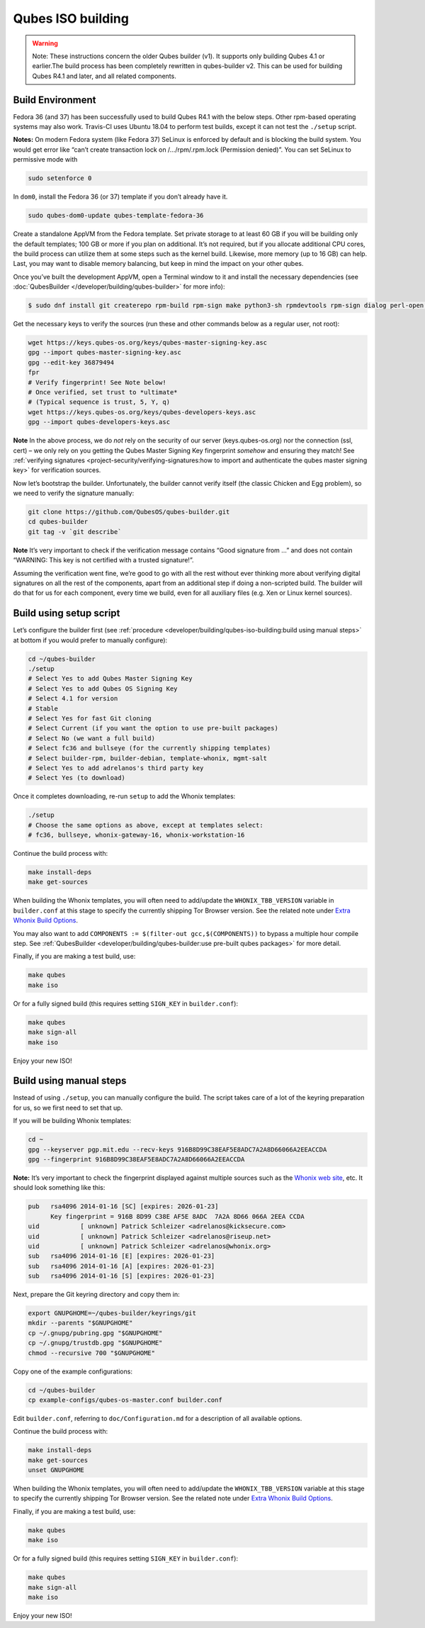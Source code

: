 ==================
Qubes ISO building
==================


.. warning::
      Note: These instructions concern the older Qubes builder (v1). It
      supports only building Qubes 4.1 or earlier.The build process has
      been completely rewritten in qubes-builder v2. This can be used for
      building Qubes R4.1 and later, and all related components.


Build Environment
-----------------


Fedora 36 (and 37) has been successfully used to build Qubes R4.1 with
the below steps. Other rpm-based operating systems may also work.
Travis-CI uses Ubuntu 18.04 to perform test builds, except it can not
test the ``./setup`` script.

**Notes:** On modern Fedora system (like Fedora 37) SeLinux is enforced
by default and is blocking the build system. You would get error like
“can’t create transaction lock on /…/rpm/.rpm.lock (Permission denied)”.
You can set SeLinux to permissive mode with

.. code:: bash

      sudo setenforce 0


In ``dom0``, install the Fedora 36 (or 37) template if you don’t already
have it.

.. code:: bash

      sudo qubes-dom0-update qubes-template-fedora-36



Create a standalone AppVM from the Fedora template. Set private storage
to at least 60 GB if you will be building only the default templates;
100 GB or more if you plan on additional. It’s not required, but if you
allocate additional CPU cores, the build process can utilize them at
some steps such as the kernel build. Likewise, more memory (up to 16 GB)
can help. Last, you may want to disable memory balancing, but keep in
mind the impact on your other qubes.

Once you’ve built the development AppVM, open a Terminal window to it
and install the necessary dependencies (see
:doc:`QubesBuilder </developer/building/qubes-builder>` for more info):

.. code:: bash

      $ sudo dnf install git createrepo rpm-build rpm-sign make python3-sh rpmdevtools rpm-sign dialog perl-open python3-pyyaml perl-Digest-MD5 perl-Digest-SHA



Get the necessary keys to verify the sources (run these and other
commands below as a regular user, not root):

.. code:: bash

      wget https://keys.qubes-os.org/keys/qubes-master-signing-key.asc
      gpg --import qubes-master-signing-key.asc
      gpg --edit-key 36879494
      fpr
      # Verify fingerprint! See Note below!
      # Once verified, set trust to *ultimate*
      # (Typical sequence is trust, 5, Y, q)
      wget https://keys.qubes-os.org/keys/qubes-developers-keys.asc
      gpg --import qubes-developers-keys.asc



**Note** In the above process, we do *not* rely on the security of our
server (keys.qubes-os.org) nor the connection (ssl, cert) – we only rely
on you getting the Qubes Master Signing Key fingerprint *somehow* and
ensuring they match! See :ref:`verifying signatures <project-security/verifying-signatures:how to import and authenticate the qubes master signing key>`
for verification sources.

Now let’s bootstrap the builder. Unfortunately, the builder cannot
verify itself (the classic Chicken and Egg problem), so we need to
verify the signature manually:

.. code:: bash

      git clone https://github.com/QubesOS/qubes-builder.git
      cd qubes-builder
      git tag -v `git describe`



**Note** It’s very important to check if the verification message
contains “Good signature from …” and does not contain “WARNING: This key
is not certified with a trusted signature!”.

Assuming the verification went fine, we’re good to go with all the rest
without ever thinking more about verifying digital signatures on all the
rest of the components, apart from an additional step if doing a
non-scripted build. The builder will do that for us for each component,
every time we build, even for all auxiliary files (e.g. Xen or Linux
kernel sources).

Build using setup script
------------------------


Let’s configure the builder first (see
:ref:`procedure <developer/building/qubes-iso-building:build using manual steps>` at
bottom if you would prefer to manually configure):

.. code:: bash

      cd ~/qubes-builder
      ./setup
      # Select Yes to add Qubes Master Signing Key
      # Select Yes to add Qubes OS Signing Key
      # Select 4.1 for version
      # Stable
      # Select Yes for fast Git cloning
      # Select Current (if you want the option to use pre-built packages)
      # Select No (we want a full build)
      # Select fc36 and bullseye (for the currently shipping templates)
      # Select builder-rpm, builder-debian, template-whonix, mgmt-salt
      # Select Yes to add adrelanos's third party key
      # Select Yes (to download)



Once it completes downloading, re-run ``setup`` to add the Whonix
templates:

.. code:: bash

      ./setup
      # Choose the same options as above, except at templates select:
      # fc36, bullseye, whonix-gateway-16, whonix-workstation-16



Continue the build process with:

.. code:: bash

      make install-deps
      make get-sources



When building the Whonix templates, you will often need to add/update
the ``WHONIX_TBB_VERSION`` variable in ``builder.conf`` at this stage to
specify the currently shipping Tor Browser version. See the related note
under `Extra Whonix Build Options <https://forum.qubes-os.org/t/18981>`__.

You may also want to add
``COMPONENTS := $(filter-out gcc,$(COMPONENTS))`` to bypass a multiple
hour compile step. See
:ref:`QubesBuilder <developer/building/qubes-builder:use pre-built qubes packages>` for
more detail.

Finally, if you are making a test build, use:

.. code:: bash

      make qubes
      make iso



Or for a fully signed build (this requires setting ``SIGN_KEY`` in
``builder.conf``):

.. code:: bash

      make qubes
      make sign-all
      make iso



Enjoy your new ISO!

Build using manual steps
------------------------


Instead of using ``./setup``, you can manually configure the build. The
script takes care of a lot of the keyring preparation for us, so we
first need to set that up.

If you will be building Whonix templates:

.. code:: bash

      cd ~
      gpg --keyserver pgp.mit.edu --recv-keys 916B8D99C38EAF5E8ADC7A2A8D66066A2EEACCDA
      gpg --fingerprint 916B8D99C38EAF5E8ADC7A2A8D66066A2EEACCDA



**Note:** It’s very important to check the fingerprint displayed against
multiple sources such as the `Whonix web site <https://www.whonix.org/wiki/Whonix_Signing_Key>`__, etc. It should
look something like this:

.. code:: bash

      pub   rsa4096 2014-01-16 [SC] [expires: 2026-01-23]
            Key fingerprint = 916B 8D99 C38E AF5E 8ADC  7A2A 8D66 066A 2EEA CCDA
      uid           [ unknown] Patrick Schleizer <adrelanos@kicksecure.com>
      uid           [ unknown] Patrick Schleizer <adrelanos@riseup.net>
      uid           [ unknown] Patrick Schleizer <adrelanos@whonix.org>
      sub   rsa4096 2014-01-16 [E] [expires: 2026-01-23]
      sub   rsa4096 2014-01-16 [A] [expires: 2026-01-23]
      sub   rsa4096 2014-01-16 [S] [expires: 2026-01-23]



Next, prepare the Git keyring directory and copy them in:

.. code:: bash

      export GNUPGHOME=~/qubes-builder/keyrings/git
      mkdir --parents "$GNUPGHOME"
      cp ~/.gnupg/pubring.gpg "$GNUPGHOME"
      cp ~/.gnupg/trustdb.gpg "$GNUPGHOME"
      chmod --recursive 700 "$GNUPGHOME"



Copy one of the example configurations:

.. code:: bash

      cd ~/qubes-builder
      cp example-configs/qubes-os-master.conf builder.conf



Edit ``builder.conf``, referring to ``doc/Configuration.md`` for a
description of all available options.

Continue the build process with:

.. code:: bash

      make install-deps
      make get-sources
      unset GNUPGHOME



When building the Whonix templates, you will often need to add/update
the ``WHONIX_TBB_VERSION`` variable at this stage to specify the
currently shipping Tor Browser version. See the related note under
`Extra Whonix Build Options <https://forum.qubes-os.org/t/18981>`__.

Finally, if you are making a test build, use:

.. code:: bash

      make qubes
      make iso



Or for a fully signed build (this requires setting ``SIGN_KEY`` in
``builder.conf``):

.. code:: bash

      make qubes
      make sign-all
      make iso



Enjoy your new ISO!
